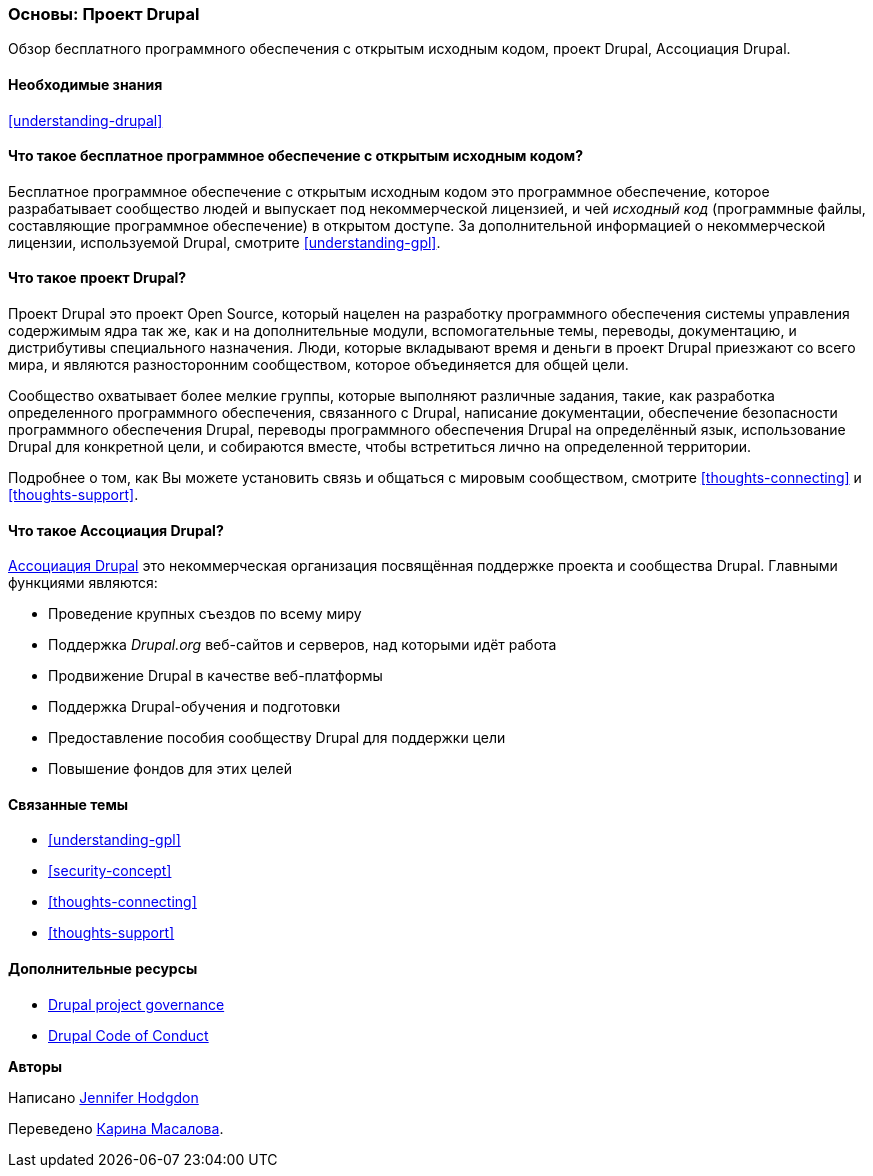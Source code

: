 [[understanding-project]]

=== Основы: Проект Drupal

[role="summary"]
Обзор бесплатного программного обеспечения с открытым исходным кодом, проект Drupal, Ассоциация Drupal.

(((Проект Drupal,обзор)))
(((Ассоциация Drupal,обзор)))
(((Бесплатное программное обеспечение с открытым исходным кодом,обзор)))
(((Бесплатное программное обеспечение с открытым исходным кодом,обзор)))

==== Необходимые знания

<<understanding-drupal>>

==== Что такое бесплатное программное обеспечение с открытым исходным кодом?

Бесплатное программное обеспечение с открытым исходным кодом это программное обеспечение, которое разрабатывает
сообщество людей и выпускает под некоммерческой лицензией, и чей _исходный
код_ (программные файлы, составляющие программное обеспечение) в открытом доступе. За
дополнительной информацией о некоммерческой лицензии, используемой Drupal, смотрите
<<understanding-gpl>>.

==== Что такое проект Drupal?

Проект Drupal это проект Open Source, который нацелен на разработку программного обеспечения
системы управления содержимым ядра так же, как и на дополнительные модули, вспомогательные
темы, переводы, документацию, и дистрибутивы специального назначения. Люди,
которые вкладывают время и деньги в проект Drupal приезжают
со всего мира, и являются разносторонним сообществом, которое объединяется для
общей цели.

Сообщество охватывает более мелкие группы, которые выполняют различные задания,
такие, как разработка определенного программного обеспечения, связанного с Drupal, написание
документации, обеспечение безопасности программного обеспечения Drupal, переводы программного
обеспечения Drupal на определённый язык, использование Drupal для конкретной цели,
и собираются вместе, чтобы встретиться лично на определенной территории.

Подробнее о том, как Вы можете установить связь и общаться с мировым сообществом,
смотрите <<thoughts-connecting>> и <<thoughts-support>>.

==== Что такое Ассоциация Drupal?

https://www.drupal.org/association[Ассоциация Drupal] это некоммерческая организация
посвящённая поддержке проекта и сообщества Drupal. Главными функциями являются:

* Проведение крупных съездов по всему миру
* Поддержка _Drupal.org_ веб-сайтов и серверов, над которыми идёт работа
* Продвижение Drupal в качестве веб-платформы
* Поддержка Drupal-обучения и подготовки
* Предоставление пособия сообществу Drupal для поддержки цели
* Повышение фондов для этих целей

==== Связанные темы

* <<understanding-gpl>>
* <<security-concept>>
* <<thoughts-connecting>>
* <<thoughts-support>>

==== Дополнительные ресурсы

* https://www.drupal.org/governance[Drupal project governance]
* https://www.drupal.org/dcoc[Drupal Code of Conduct]


*Авторы*

Написано https://www.drupal.org/u/jhodgdon[Jennifer Hodgdon]

Переведено https://www.drupal.org/u/karina-masalova[Карина Масалова].
